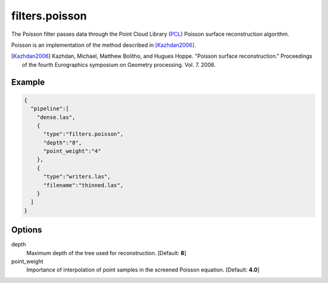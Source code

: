 .. _filters.poisson:

===============================================================================
filters.poisson
===============================================================================

The Poisson filter passes data through the Point Cloud Library (`PCL`_) Poisson
surface reconstruction algorithm.

Poisson is an implementation of the method described in [Kazhdan2006]_.

.. [Kazhdan2006] Kazhdan, Michael, Matthew Bolitho, and Hugues Hoppe. "Poisson surface reconstruction." Proceedings of the fourth Eurographics symposium on Geometry processing. Vol. 7. 2006.

.. _`PCL`: http://www.pointclouds.org


.. embed::

Example
-------------------------------------------------------------------------------

.. code-block:: json

    {
      "pipeline":[
        "dense.las",
        {
          "type":"filters.poisson",
          "depth":"8",
          "point_weight":"4"
        },
        {
          "type":"writers.las",
          "filename":"thinned.las",
        }
      ]
    }


Options
-------------------------------------------------------------------------------

depth
  Maximum depth of the tree used for reconstruction. [Default: **8**]

point_weight
  Importance of interpolation of point samples in the screened Poisson equation. [Default: **4.0**]
